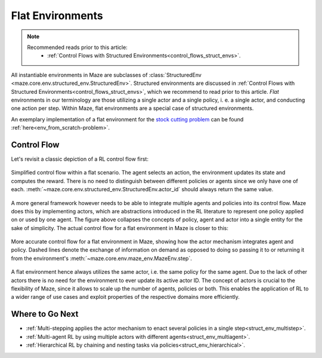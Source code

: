 .. _struct_env_flat:

Flat Environments
=================

.. note::
    Recommended reads prior to this article:
        - :ref:`Control Flows with Structured Environments<control_flows_struct_envs>`.

All instantiable environments in Maze are subclasses of :class:`StructuredEnv <maze.core.env.structured_env.StructuredEnv>`. Structured environments are discussed in :ref:`Control Flows with Structured Environments<control_flows_struct_envs>`, which we recommend to read prior to this article. *Flat* environments in our terminology are those utilizing a single actor and a single policy, i. e. a single actor, and conducting one action per step. Within Maze, flat environments are a special case of structured environments.

An exemplary implementation of a flat environment for the `stock cutting problem <https://en.wikipedia.org/wiki/Cutting_stock_problem>`_ can be found :ref:`here<env_from_scratch-problem>`.

Control Flow
------------

Let's revisit a classic depiction of a RL control flow first:

.. figure:: control_flow_simple.png
    :width: 80 %
    :align: center

    Simplified control flow within a flat scenario. The agent selects an action, the environment updates its state and computes the reward. There is no need to distinguish between different policies or agents since we only have one of each. :meth:`~maze.core.env.structured_env.StructuredEnv.actor_id` should always return the same value.

A more general framework however needs to be able to integrate multiple agents and policies into its control flow. Maze does this by implementing actors, which are abstractions introduced in the RL literature to represent one policy applied on or used by one agent.
The figure above collapses the concepts of policy, agent and actor into a single entity for the sake of simplicity. The actual control flow for a flat environment in Maze is closer to this:

.. figure:: control_flow_complex.png
    :width: 80 %
    :align: center

    More accurate control flow for a flat environment in Maze, showing how the actor mechanism integrates agent and policy. Dashed lines denote the exchange of information on demand as opposed to doing so passing it to or returning it from the environment's :meth:`~maze.core.env.maze_env.MazeEnv.step`.

A flat environment hence always utilizes the same actor, i.e. the same policy for the same agent. Due to the lack of other actors there is no need for the environment to ever update its active actor ID.
The concept of actors is crucial to the flexibility of Maze, since it allows to scale up the number of agents, policies or both. This enables the application of RL to a wider range of use cases and exploit properties of the respective domains more efficiently.

Where to Go Next
----------------

- :ref:`Multi-stepping applies the actor mechanism to enact several policies in a single step<struct_env_multistep>`.
- :ref:`Multi-agent RL by using multiple actors with different agents<struct_env_multiagent>`.
- :ref:`Hierarchical RL by chaining and nesting tasks via policies<struct_env_hierarchical>`.